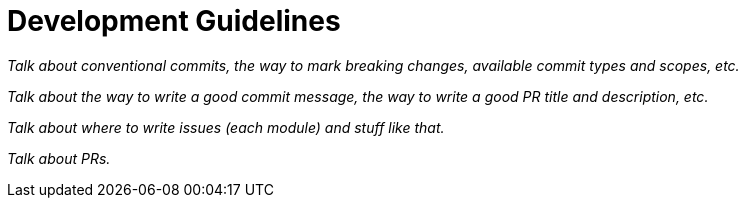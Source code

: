 = Development Guidelines

_Talk about conventional commits, the way to mark breaking changes, available commit types and scopes, etc._

_Talk about the way to write a good commit message, the way to write a good PR title and description, etc._

_Talk about where to write issues (each module) and stuff like that._

_Talk about PRs._
